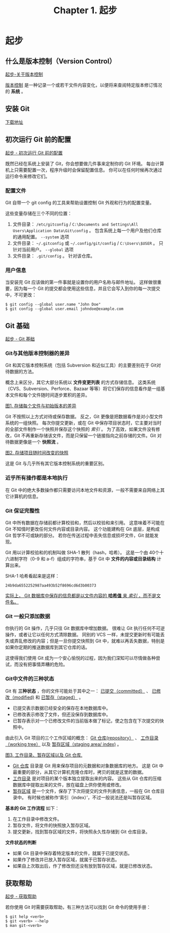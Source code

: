#+TITLE:Chapter 1. 起步
* 起步
** 什么是版本控制（Version Control）
[[https://git-scm.com/book/zh/v2/%E8%B5%B7%E6%AD%A5-%E5%85%B3%E4%BA%8E%E7%89%88%E6%9C%AC%E6%8E%A7%E5%88%B6][起步-关于版本控制]]

_版本控制_ 是一种记录一个或若干文件内容变化，以便将来查阅特定版本修订情况的 *系统* 。
** 安装 Git
[[https://git-scm.com/][下载地址]]

** 初次运行 Git 前的配置
[[https://git-scm.com/book/zh/v2/%E8%B5%B7%E6%AD%A5-%E5%88%9D%E6%AC%A1%E8%BF%90%E8%A1%8C-Git-%E5%89%8D%E7%9A%84%E9%85%8D%E7%BD%AE][起步 - 初次运行 Git 前的配置]]

既然已经在系统上安装了 Git，你会想要做几件事来定制你的 Git 环境。 每台计算机上只需要配置一次，程序升级时会保留配置信息。 你可以在任何时候再次通过运行命令来修改它们。

*** 配置文件
Git 自带一个 git config 的工具来帮助设置控制 Git 外观和行为的配置变量。

这些变量存储在三个不同的位置：
1. 文件目录： =/etc/gitconfig= / =C:\Documents and Settings\All Users\Application Data\Git\config= 。 包含系统上每一个用户及他们仓库的通用配置。 =--system= 选项
2. 文件目录： =~/.gitconfig= 或 =~/.config/git/config= / =C:\Users\$USER= 。 只针对当前用户。 =--global= 选项
3. 文件目录： =.git/config= 。 针对该仓库。

*** 用户信息
当安装完 Git 应该做的第一件事就是设置你的用户名称与邮件地址。 这样做很重要，因为每一个 Git 的提交都会使用这些信息，并且它会写入到你的每一次提交中，不可更改：

#+BEGIN_EXAMPLE
$ git config --global user.name "John Doe"
$ git config --global user.email johndoe@example.com
#+END_EXAMPLE

** Git 基础
[[https://git-scm.com/book/zh/v2/%E8%B5%B7%E6%AD%A5-Git-%E5%9F%BA%E7%A1%80][起步 - Git 基础]]

*** Git与其他版本控制器的差异
Git 和其它版本控制系统（包括 Subversion 和近似工具）的主要差别在于 Git对待数据的方法。 

概念上来区分，其它大部分系统以 *文件变更列表* 的方式存储信息。 这类系统（CVS、Subversion、Perforce、Bazaar 等等）将它们保存的信息看作是一组基本文件和每个文件随时间逐步累积的差异。

[[./img/deltas.png][图1. 存储每个文件与初始版本的差异]]

Git 不按照以上方式对待或保存数据。 反之，Git 更像是把数据看作是对小型文件系统的一组快照。 每次你提交更新，或在 Git 中保存项目状态时，它主要对当时的全部文件制作一个快照并保存这个快照的 /索引/ 。 为了高效，如果文件没有修改，Git 不再重新存储该文件，而是只保留一个链接指向之前存储的文件。Git 对待数据更像是一个 *快照流* 。

[[./img/snapshots.png][图2. 存储项目随时间改变的快照]]

这是 Git 与几乎所有其它版本控制系统的重要区别。

*** 近乎所有操作都是本地执行
在 Git 中的绝大多数操作都只需要访问本地文件和资源，一般不需要来自网络上其它计算机的信息。

*** Git 保证完整性
Git 中所有数据在存储前都计算校验和，然后以校验和来引用。 这意味着不可能在 Git 不知情时更改任何文件内容或目录内容。 这个功能建构在 Git 底层，是构成 Git 哲学不可或缺的部分。 若你在传送过程中丢失信息或损坏文件，Git 就能发现。

Git 用以计算校验和的机制叫做 SHA-1 散列（hash，哈希）。 这是一个由 40个十六进制字符（0-9 和 a-f）组成的字符串，基于 Git 中 *文件的内容或目录结构* 计算出来。

SHA-1 哈希看起来是这样：
#+BEGIN_EXAMPLE
24b9da6552252987aa493b52f8696cd6d3b00373
#+END_EXAMPLE
_实际上， Git 数据库中保存的信息都是以文件内容的 *哈希值* 来 /索引/ ，而不是文件名。_

*** Git 一般只添加数据
你执行的 Git 操作，几乎只往 Git 数据库中增加数据。 很难让 Git 执行任何不可逆操作，或者让它以任何方式清除数据。 同别的 VCS 一样，未提交更新时有可能丢失或弄乱修改的内容；但是一旦你提交快照到 Git 中，就难以再丢失数据，特别是如果你定期的推送数据库到其它仓库的话。

这使得我们使用 Git 成为一个安心愉悦的过程，因为我们深知可以尽情做各种尝试，而没有把事情弄糟的危险。
*** Git中文件的三种状态
Git 有 *三种状态* ，你的文件可能处于其中之一： _已提交（committed）_ 、 _已修改（modified)_ 和 _已暂存（staged）_ 。

+ 已提交表示数据已经安全的保存在本地数据库中。
+ 已修改表示修改了文件，但还没保存到数据库中。
+ 已暂存表示对一个已修改文件的当前版本做了标记，使之包含在下次提交的快照中。

由此引入 Git 项目的三个工作区域的概念： _Git 仓库(repository）_ 、 _工作目录（working tree）_ 以及 _暂存区域（staging area/ index)_ 。

[[./img/areas.png][图3. 工作目录、暂存区域以及 Git 仓库.]]

+ _Git 仓库_ 目录是 Git 用来保存项目的元数据和对象数据库的地方。 这是  Git 中最重要的部分，从其它计算机克隆仓库时，拷贝的就是这里的数据。
+ _工作目录_ 是对项目的某个版本独立提取出来的内容。 这些从 Git 仓库的压缩数据库中提取出来的文件，放在磁盘上供你使用或修改。
+ _暂存区域_ 是一个文件，保存了下次将提交的文件列表信息，一般在 Git 仓库目录中。 有时候也被称作‘索引（index）’，不过一般说法还是叫暂存区域。

*基本的 Git 工作流程* 如下：
1. 在工作目录中修改文件。
2. 暂存文件，将文件的快照放入暂存区域。
3. 提交更新，找到暂存区域的文件，将快照永久性存储到 Git 仓库目录。

*文件状态的判断*
+ 如果 Git 目录中保存着特定版本的文件，就属于已提交状态。 
+ 如果作了修改并已放入暂存区域，就属于已暂存状态。
+ 如果自上次取出后，作了修改但还没有放到暂存区域，就是已修改状态。
** 获取帮助
[[https://git-scm.com/book/zh/v2/%E8%B5%B7%E6%AD%A5-%E8%8E%B7%E5%8F%96%E5%B8%AE%E5%8A%A9][起步 - 获取帮助]]

若你使用 Git 时需要获取帮助，有三种方法可以找到 Git 命令的使用手册：
#+BEGIN_EXAMPLE
$ git help <verb>
$ git <verb> --help
$ man git-<verb>
#+END_EXAMPLE

